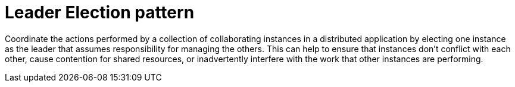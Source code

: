 = Leader Election pattern
:toc:
:icons: font
:source-highlighter: rouge
:imagesdir: ./images

Coordinate the actions performed by a collection of collaborating instances in a distributed application by electing one instance as the leader that assumes responsibility for managing the others. This can help to ensure that instances don't conflict with each other, cause contention for shared resources, or inadvertently interfere with the work that other instances are performing.

